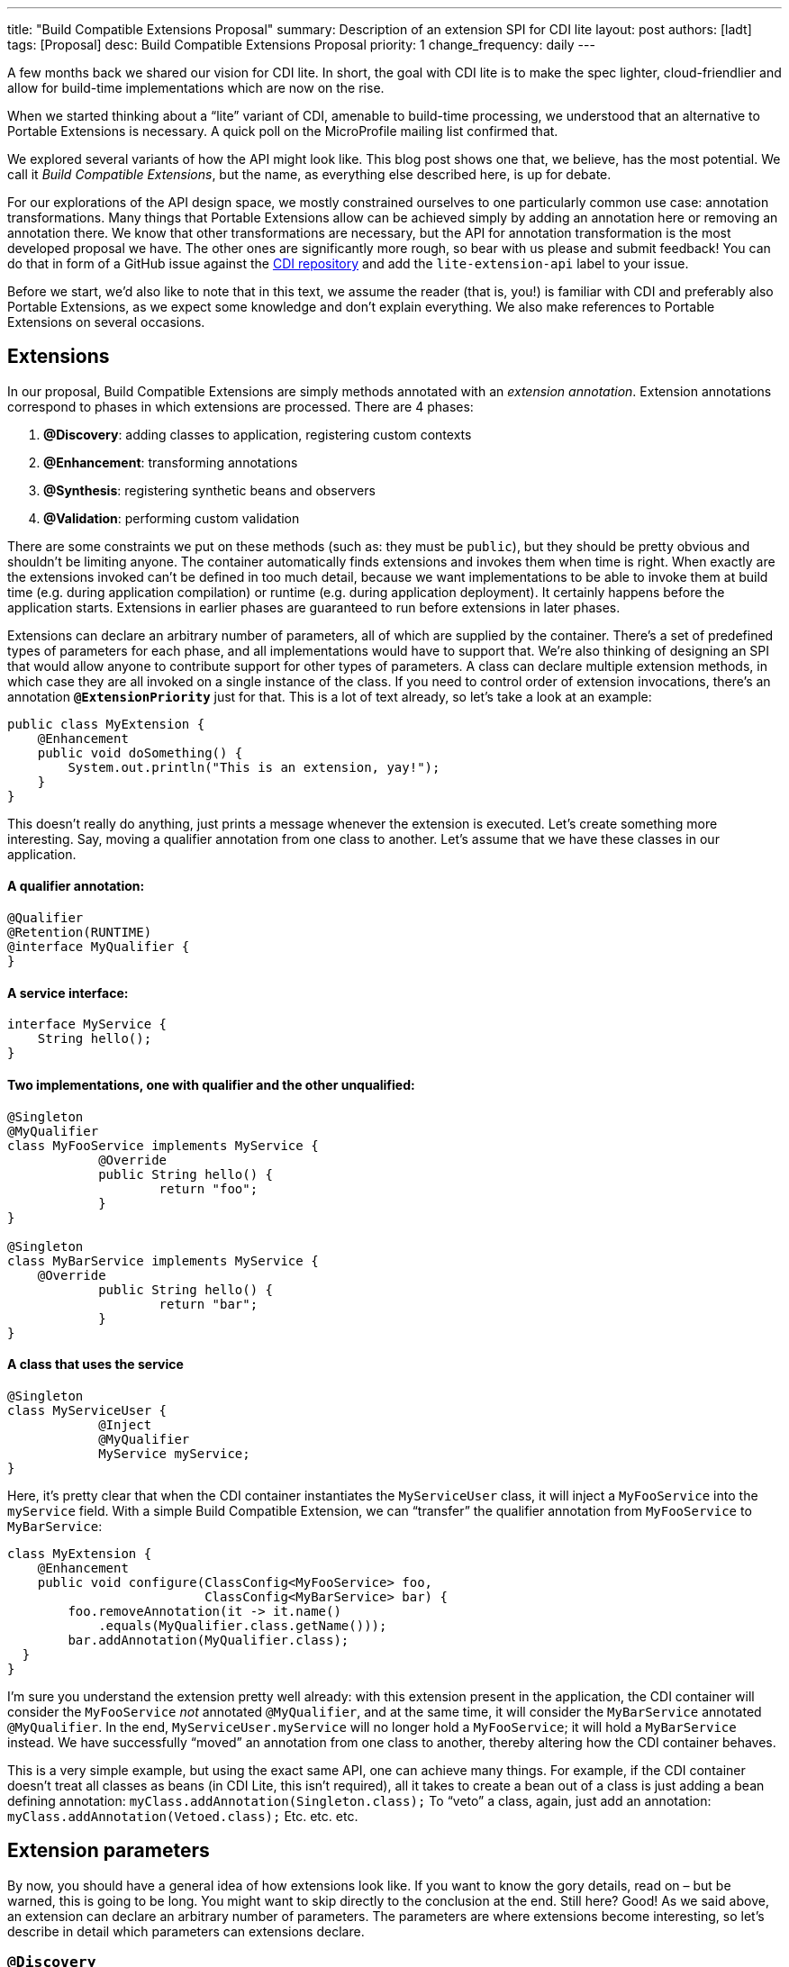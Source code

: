 ---
title: "Build Compatible Extensions Proposal"
summary: Description of an extension SPI for CDI lite
layout: post
authors: [ladt]
tags: [Proposal]
desc: Build Compatible Extensions Proposal
priority: 1
change_frequency: daily
---


A few months back we shared our vision for CDI lite.
In short, the goal with CDI lite is to make the spec lighter, cloud-friendlier and allow for build-time implementations which are now on the rise.

When we started thinking about a “lite” variant of CDI, amenable to build-time processing, we understood that an alternative to Portable Extensions is necessary. A quick poll on the MicroProfile mailing list confirmed that.

We explored several variants of how the API might look like. This blog post shows one that, we believe, has the most potential. We call it _Build Compatible Extensions_, but the name, as everything else described here, is up for debate.

For our explorations of the API design space, we mostly constrained ourselves to one particularly common use case: annotation transformations. Many things that Portable Extensions allow can be achieved simply by adding an annotation here or removing an annotation there. We know that other transformations are necessary, but the API for annotation transformation is the most developed proposal we have. The other ones are significantly more rough, so bear with us please and submit feedback!
You can do that in form of a GitHub issue against the https://github.com/eclipse-ee4j/cdi/issues[CDI repository] and add the `lite-extension-api` label to your issue.

Before we start, we’d also like to note that in this text, we assume the reader (that is, you!) is familiar with CDI and preferably also Portable Extensions, as we expect some knowledge and don’t explain everything. We also make references to Portable Extensions on several occasions.

== Extensions

In our proposal, Build Compatible Extensions are simply methods annotated with an _extension annotation_. Extension annotations correspond to phases in which extensions are processed. There are 4 phases:

. *@Discovery*: adding classes to application, registering custom contexts
. *@Enhancement*: transforming annotations
. *@Synthesis*: registering synthetic beans and observers
. *@Validation*: performing custom validation

There are some constraints we put on these methods (such as: they must be `public`), but they should be pretty obvious and shouldn’t be limiting anyone. The container automatically finds extensions and invokes them when time is right.
When exactly are the extensions invoked can’t be defined in too much detail, because we want implementations to be able to invoke them at build time (e.g. during application compilation) or runtime (e.g. during application deployment). It certainly happens before the application starts. Extensions in earlier phases are guaranteed to run before extensions in later phases.


Extensions can declare an arbitrary number of parameters, all of which are supplied by the container. There’s a set of predefined types of parameters for each phase, and all implementations would have to support that. We’re also thinking of designing an SPI that would allow anyone to contribute support for other types of parameters.
A class can declare multiple extension methods, in which case they are all invoked on a single instance of the class. If you need to control order of extension invocations, there’s an annotation *`@ExtensionPriority`* just for that.
This is a lot of text already, so let’s take a look at an example:

[source,java]
----
public class MyExtension {
    @Enhancement
    public void doSomething() {
        System.out.println("This is an extension, yay!");
    }
}
----

This doesn’t really do anything, just prints a message whenever the extension is executed. Let’s create something more interesting. Say, moving a qualifier annotation from one class to another. Let’s assume that we have these classes in our application.

==== A qualifier annotation:

[source,java]
----
@Qualifier
@Retention(RUNTIME)
@interface MyQualifier {
}
----

==== A service interface:

[source,java]
----
interface MyService {
    String hello();
}
----

==== Two implementations, one with qualifier and the other unqualified:

[source,java]
----
@Singleton
@MyQualifier
class MyFooService implements MyService {
	    @Override
	    public String hello() {
	    	    return "foo";
	    }
}

@Singleton
class MyBarService implements MyService {
    @Override
	    public String hello() {
	    	    return "bar";
	    }
}
----

==== A class that uses the service

[source,java]
----
@Singleton
class MyServiceUser {
	    @Inject
	    @MyQualifier
	    MyService myService;
}
----

Here, it’s pretty clear that when the CDI container instantiates the `MyServiceUser` class, it will inject a `MyFooService` into the `myService` field.
With a simple Build Compatible Extension, we can “transfer” the qualifier annotation from `MyFooService` to `MyBarService`:

[source,java]
----
class MyExtension {
    @Enhancement
    public void configure(ClassConfig<MyFooService> foo,
                          ClassConfig<MyBarService> bar) {
        foo.removeAnnotation(it -> it.name()
            .equals(MyQualifier.class.getName()));
        bar.addAnnotation(MyQualifier.class);
  }
}
----

I’m sure you understand the extension pretty well already: with this extension present in the application, the CDI container will consider the `MyFooService` _not_ annotated `@MyQualifier`, and at the same time, it will consider the `MyBarService` annotated `@MyQualifier`. In the end, `MyServiceUser.myService` will no longer hold a `MyFooService`; it will hold a `MyBarService` instead.  We have successfully “moved” an annotation from one class to another, thereby altering how the CDI container behaves.

This is a very simple example, but using the exact same API, one can achieve many things. For example, if the CDI container doesn't treat all classes as beans (in CDI Lite, this isn’t required), all it takes to create a bean out of a class is just adding a bean defining annotation:
`myClass.addAnnotation(Singleton.class);`
To “veto” a class, again, just add an annotation:
`myClass.addAnnotation(Vetoed.class);`
Etc. etc. etc.

== Extension parameters

By now, you should have a general idea of how extensions look like. If you want to know the gory details, read on – but be warned, this is going to be long. You might want to skip directly to the conclusion at the end.
Still here? Good! As we said above, an extension can declare an arbitrary number of parameters. The parameters are where extensions become interesting, so let’s describe in detail which parameters can extensions declare.

=== `@Discovery`

Just two parameters are possible: `AppArchiveBuilder` to register custom classes so that the CDI container treats them as part of the application, and `Contexts` to register custom contexts.

=== `@Enhancement`

As mentioned above, we have focused mostly on this phase. Therefore, we have a pretty elaborate API which allows inspecting and modifying the application’s annotations.

==== Inspecting code

You can look at all the classes, methods and fields in an application, and make decisions based on your findings. For that, an extension can declare parameters of these types:

* `ClassInfo<MyService>`: to look at one particular class
* `Collection<ClassInfo<? extends MyService>>`: to look at all subclasses
* `Collection<ClassInfo<? super MyService>>`: to look at all superclasses
* `Collection<ClassInfo<?>>`: to look at all classes
* `Collection<MethodInfo<MyService>>`: to look at all methods declared on one class
* `Collection<MethodInfo<? extends MyService>>`: to look at all methods declared on all subclasses
* `Collection<MethodInfo<? super MyService>>`: to look at all methods declared on all superclasses
* `Collection<MethodInfo<?>>`: to look at all methods declared on all classes
* `Collection<FieldInfo<MyService>>`: to look at all fields declared on one class
* `Collection<FieldInfo<? extends MyService>>`: to look at all fields declared on all subclasses
* `Collection<FieldInfo<? super MyService>>`: to look at all fields declared on all superclasses
* `Collection<FieldInfo<?>>`: to look at all fields declared on all classes

Such parameters can also be annotated `@WithAnnotations`, in which case, only those classes/methods/fields annotated with given annotations will be provided.
The `ClassInfo`, `MethodInfo` and `FieldInfo` types give you visibility into all interesting details about given declarations. You can drill down to method parameters, their types, annotations, and so on.

==== The new metamodel

Actually, let’s take a small detour to explain these `ClassInfo`, `MethodInfo` and `FieldInfo` types, because they totally deserve it.
You will note that they are actually very similar to the Java Reflection API. However, they do not rely on the Reflection API in any way, unlike the types in Portable Extensions. This is an important goal of the entire CDI Lite effort: make it possible to implement CDI completely at build time. To that end, we designed a completely new metamodel for Java classes, which can be implemented solely on top of Java bytecode.
The type hierarchy looks like this: at the top, there’s an `AnnotationTarget`. That’s basically anything that can be annotated. In Java, this means _declarations_, such as classes or methods, and _types_, such as a type of a method parameter. The `AnnotationTarget` lets you look at its annotations using these 4 methods:

[source,java]
----
boolean hasAnnotation(Class<? extends Annotation> annotationType);
AnnotationInfo annotation(Class<? extends Annotation> annotationType);
Collection<AnnotationInfo> repeatableAnnotation(
        Class<? extends Annotation> annotationType);
Collection<AnnotationInfo> annotations();
----

The method `hasAnnotation(...)` returns whether a given annotation target (such as a class) has an annotation of given type. The `annotation(...)` method returns information about an annotation of a given type present on a given target (we’ll see more about `AnnotationInfo` soon). The `repeatableAnnotation(...)` method returns all annotations of a given repeatable annotation type, and finally the `annotations()` method returns all annotations present on a given target.
Let’s stop for a short example. Let’s say we have a `ClassInfo` for the `MyServiceUser` class, which we’ve seen in the previous example. We can do all kinds of interesting things with it, but here, let’s just check if the class has a `@Singleton` annotation, and if so, print all annotations on all fields annotated `@Inject`:

[source,java]
----
ClassInfo<MyServiceUser> clazz = ...;
if (clazz.hasAnnotation(Singleton.class)) { // we know this is true
    for (FieldInfo<MyServiceUser> field : clazz.fields()) {
        if (field.hasAnnotation(Inject.class)) {
            field.annotations().forEach(System.out::println);
        }
    }
}
----

You might have noticed that the `ClassInfo`, `MethodInfo` and `FieldInfo` types have a type parameter. This is only useful when declaring an extension parameter – there, it expresses a query (such as: give me all fields declared on all subclasses of `MyService`). In all other cases, it can be pretty much ignored.
Short tour through the `AnnotationInfo` type: you can access the `target()` of the annotation, as well as the annotation `declaration()`, and you can see the annotation attributes using the `hasAttribute(String)` and `attribute(String)` methods. Given that an attribute named `value` is particularly common, there’s also `hasValue()` and `value()`. And finally, there’s `attributes()` to access all annotation attributes at once. Annotation attributes are represented by the `AnnotationAttribute` interface, which has a `name()` and a `value()`. The attribute value is represented by `AnnotationAttributeValue`, which allows figuring out the actual type of the value, as well as obtaining its representation as an ordinary Java type.
As mentioned above, there are two kinds of `AnnotationTarget`s: declarations and types. Therefore, we have `DeclarationInfo` as the top-level type for representing Java declarations, and `Type` as the top-level type for representing Java types. To distinguish between them, the `AnnotationTarget` interface has 4 methods:

[source,java]
----
boolean isDeclaration();
boolean isType();
DeclarationInfo asDeclaration();
Type asType();
----

The `boolean`-returning methods return whether a given annotation target is a declaration or a type, and the remaining two methods cast to the corresponding type (or throw an exception). You can find similar methods on `DeclarationInfo` and `Type`, for various kinds of declarations and types (for example, `DeclarationInfo` has `isClass()`, `asClass()` and others).
We represent 4 kinds of Java declarations in the new metamodel: classes, methods (including constructors), method parameters, and fields. We’re thinking about if it’s worth adding a representation for packages, given that they can also be annotated (using `package-info.java`). Any opinion here is welcome!
Classes are represented by `ClassInfo`, which gives access to the `name()`, `superClass()`, all implemented `superInterfaces()`, all `typeParameters()`, and most importantly, all `constructors()`, `methods()` and `fields()`.
Constructors and methods are represented by `MethodInfo`, which gives access to the `name()`, `parameters()`, `returnType()` and also `typeParameters()`.
Method parameters are represented by `ParameterInfo`, which gives access to the `name()`, if it’s present (remember that parameter names don’t have to be present in bytecode!), and the `type()`.
Finally, fields are represented by `FieldInfo`, which gives access to `name()` and `type()`.
As you’ve surely noticed, we can often get hold of a type of something (method return type, field type, etc.). That’s a second kind of `AnnotationTarget`. As we’ve mentioned, the top-level representation of types is the `Type` interface, and there are 7 kinds of types: `VoidType`, `PrimitiveType`, `ClassType`, `ArrayType`, `ParameterizedType`, `TypeVariable` and `WildcardType`. We won’t go into details about these, as the text is already getting rather long.
Instead, let’s get back to extension parameters!

==== Modifying code

Not only can you look at classes, methods and fields in your extension, you can also modify them. These modifications include adding and removing annotations, and are only considered by the CDI container. That is, the rest of the application will _not_ see these modifications!
For each parameter type mentioned above, such as `ClassInfo<MyService>` or `Collection<MethodInfo<? extends MyService>>`, you can also declare a parameter of the corresponding `*Config` type: `ClassConfig<MyService>`, `Collection<MethodConfig<? extends MyService>>` etc.
Again you can use `@WithAnnotations` to narrow down the set of provided objects. Also, `ClassConfig` is actually a subtype of `ClassInfo`, so if you need to check a class before you configure it, having a `ClassConfig` is enough. `MethodConfig` and `FieldConfig` are similar.
The annotation configuration methods provided by these types are:

[source,java]
----
void addAnnotation(Class<? extends Annotation> clazz,
                   AnnotationAttribute... attributes);
void addAnnotation(ClassInfo<?> clazz,
                   AnnotationAttribute... attributes);
void addAnnotation(AnnotationInfo annotation);
void addAnnotation(Annotation annotation);
void removeAnnotation(Predicate<AnnotationInfo> predicate);
void removeAllAnnotations();
----
While technically, we could do with just 2 methods, one for adding and one for removing annotations, we decided to have 6 of them to give extension implementations more flexibility. For example, you can use `AnnotationLiteral`s when adding an annotation, similarly to Portable Extensions, but you don’t have to.

==== Other types

While it’s possible to declare a parameter of type `Collection<ClassInfo<?>>`, it’s very likely that you don’t want to do this. It’s a sign that you need to do a more elaborate processing, for which the simple declarative API is not powerful enough. Luckily, we have an imperative entrypoint as well: `AppArchive`. With this, you can programmatically construct queries to find classes, methods and fields. If you also want to configure the classes, methods or fields, you can use `AppArchiveConfig`, which extends `AppArchive`. For example:

[source,java]
----
public class MyExtension {
    @Enhancement
    public void configure(AppArchiveConfig app) {
        app.classes()
            .subtypeOf(MyService.class)
            .configure()
            .stream()
            .filter(it -> !it.hasAnnotation(MyAnnotation.class))
            .forEach(it -> it.addAnnotation(MyAnnotation.class));
    }
}
----

Again, you can search for classes, methods and fields, based on where they are declared or what annotations they have. For classes, `AppArchive` gives you access to a collection of `ClassInfo` and `AppArchiveConfig` gives you access to a collection of `ClassConfig`. Similarly for methods and fields.
Above, we have seen a simple way of adding annotations. There are more elaborate ways for advanced use cases, for which you need to create instances of `AnnotationAttribute` or `AnnotationAttributeValue`. In such a case, an extension can declare a parameter of type `Annotations`, which is essentially a factory for these types.
Similarly, you can declare a parameter of type `Types`, which serves as a factory for instances of `Type`.

=== @Synthesis

The most important parameter type you can declare for extensions in this phase is `SyntheticComponents`. It allows you to register synthetic beans and observers. Note that this API has one significant unsolved problem: how to define the construction and destruction function for synthetic beans, or the observer function for synthetic observers. This needs to work at build time, so we’re entering the realm of bytecode generation and similar fun topics. We have some ideas here, and we’ll work on adding them to the API proposal.
You can also declare all the parameters that give you access to `ClassInfo`, `MethodInfo` and `FieldInfo`, as described above, including `AppArchive`. What’s more interesting, you can also inspect existing beans and observers in the application. This is very similar to inspecting classes, methods and fields, so let’s take it quickly.
You can declare a parameter of type `Collection<BeanInfo<? super MyService>>` to obtain information about all beans in the application that have `MyService` or any of its supertypes as one of the bean types. (Note that this example is not very useful, as `Object` is one of the supertypes of `MyService`, and all beans typically have `Object` as one of their types.) Similarly, you can declare a parameter of type `Collection<ObserverInfo<? extends MyEvent>>` to obtain information about all observers in the application that observe `MyEvent` or any of its subtypes. All the other combinations are of course also possible, and if that is not enough, there’s `AppDeployment`, which gives you more powerful querying features, similarly to `AppArchive`. You can find beans based on their scope, types, qualifiers, or the declaring class. Similarly with observers, you can filter on the observed type, qualifiers, or the declaring class.

=== @Validation

The most important parameter type you can declare for extensions in this phase is `Errors`. It allows you to add custom validation errors.
What can you validate? Pretty much anything. You can get access to classes, methods and fields, just like in the `@Enhancement` phase, and you can also get access to beans and observers, just like in the `@Synthesis` phase. This includes both the `Collection<SomethingInfo<...>>` approach, and `AppArchive` / `AppDeployment` way.
Error messages can be simple `String`s, optionally accompanied by a `DeclarationInfo`, `BeanInfo` or `ObserverInfo`, or arbitrary `Exception`s.
In case a validation error is added, the container will prevent the application from successfully deploying (or even building, in case of build time implementations).

== Conclusion

You have just finished a deep dive into our current Build Compatible Extensions API proposal. Together with the API proposal, we also developed a proof-of-concept implementation in Quarkus, so that we know this API can be implemented. This proof of concept focuses solely on the `@Enhancement` phase, but that should be enough for now.
We’re publishing the Quarkus fork in the form of a GitHub repository so that you can also experiment with it. Please bear in mind that the POC implementation is very rough and definitely is not production ready. It should be enough to evaluate the API proposal, though. Here’s how you can get your hands on it:

[source,console]
----
git clone https://github.com/Ladicek/quarkus-fork.git
cd quarkus-fork
./mvnw -Dquickly
----

Wait a few minutes or more, depending on how many Quarkus dependencies you already have in your local Maven repository. When the build finishes, you can add a dependency on `io.quarkus.arc:cdi-lite-ext-api:999-SNAPSHOT` to your project and play. Don’t forget to also bump other Quarkus dependencies, as well as the Quarkus Maven plugin, to `999-SNAPSHOT`!
As mentioned before, we are very keen on hearing your feedback. Please file issues in the https://github.com/eclipse-ee4j/cdi/issues[CDI GitHub repository] with label `lite-extension-api`. Let’s work together on making these new Build Compatible Extensions a reality!

